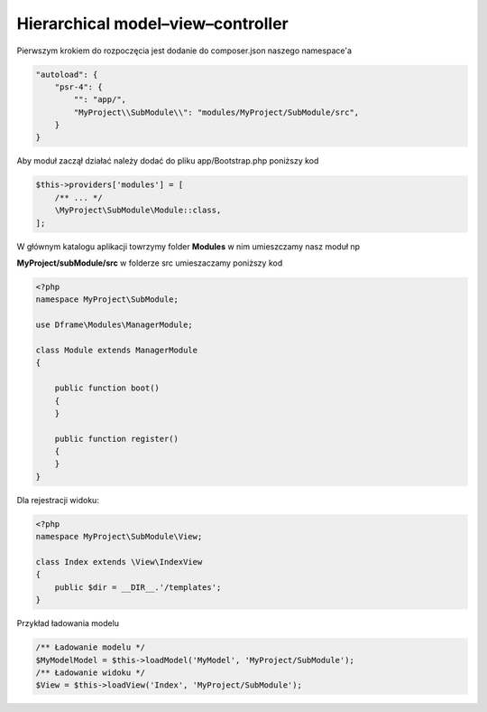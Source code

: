 Hierarchical model–view–controller
===========

Pierwszym krokiem do rozpoczęcia jest dodanie do composer.json naszego namespace'a

.. code-block:: json

    "autoload": {
        "psr-4": {
            "": "app/",
            "MyProject\\SubModule\\": "modules/MyProject/SubModule/src",
        }
    }
    
    
     
Aby moduł zaczął działać należy dodać do pliku app/Bootstrap.php poniższy kod 

.. code-block:: php

 $this->providers['modules'] = [
     /** ... */
     \MyProject\SubModule\Module::class,
 ];

W głównym katalogu aplikacji towrzymy folder **Modules** w nim umieszczamy nasz moduł np

**MyProject/subModule/src** w folderze src umieszaczamy poniższy kod

.. code-block:: php

 <?php
 namespace MyProject\SubModule;

 use Dframe\Modules\ManagerModule;

 class Module extends ManagerModule
 {
 
     public function boot()
     {
     }
  
     public function register()
     {
     }
 }


Dla rejestracji widoku:  

.. code-block:: php

 <?php
 namespace MyProject\SubModule\View;

 class Index extends \View\IndexView
 {
     public $dir = __DIR__.'/templates';
 }
 
Przykład ładowania modelu

.. code-block:: php

 /** Ładowanie modelu */
 $MyModelModel = $this->loadModel('MyModel', 'MyProject/SubModule');
 /** Ładowanie widoku */
 $View = $this->loadView('Index', 'MyProject/SubModule');
 
